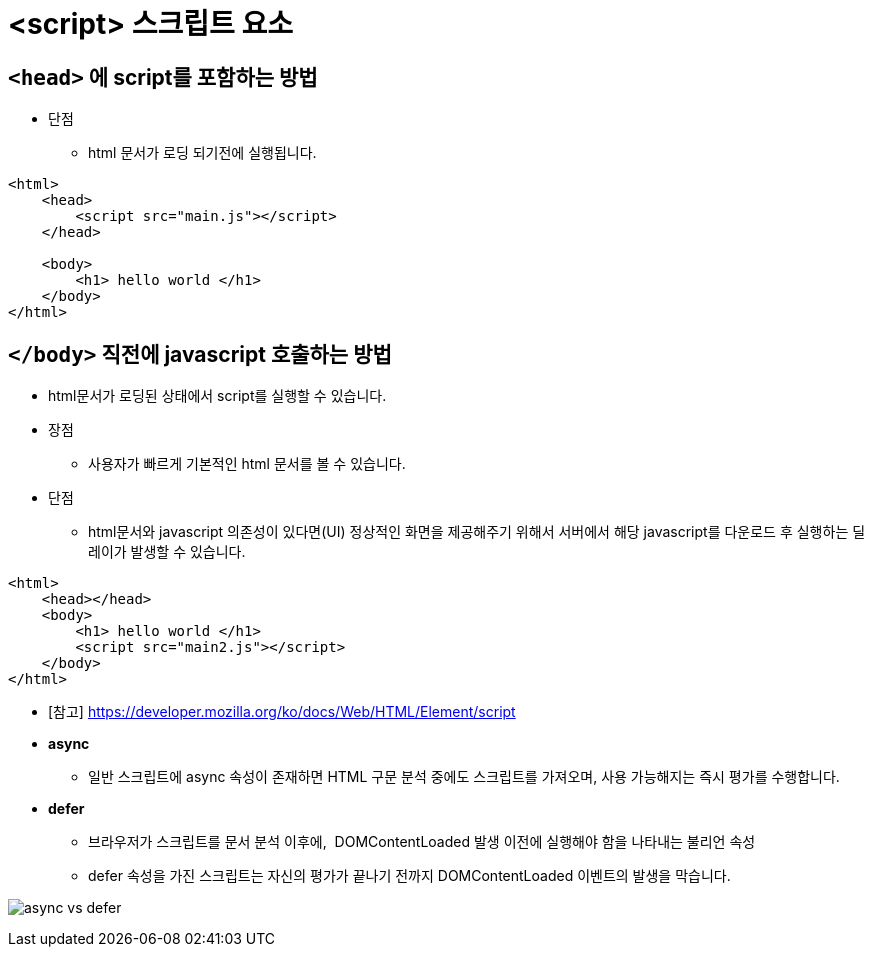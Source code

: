 = <script> 스크립트 요소

== `<head>` 에 script를 포함하는 방법

* 단점
** html 문서가 로딩 되기전에 실행됩니다.

[source,html]
----
<html>
    <head>
        <script src="main.js"></script>
    </head>

    <body>
        <h1> hello world </h1>
    </body>
</html>

----

== `</body>` 직전에 javascript 호출하는 방법

* html문서가 로딩된 상태에서 script를 실행할 수 있습니다.
* 장점
** 사용자가 빠르게 기본적인 html 문서를 볼 수 있습니다.
* 단점
** html문서와 javascript 의존성이 있다면(UI) 정상적인 화면을 제공해주기 위해서 서버에서 해당 javascript를 다운로드 후 실행하는 딜레이가 발생할 수 있습니다.

[source,html]
----
<html>
    <head></head>
    <body>
        <h1> hello world </h1>
        <script src="main2.js"></script>
    </body>
</html>
----

* [참고] https://developer.mozilla.org/ko/docs/Web/HTML/Element/script

* *async*
** 일반 스크립트에 async 속성이 존재하면 HTML 구문 분석 중에도 스크립트를 가져오며, 사용 가능해지는 즉시 평가를 수행합니다.
* *defer*
** 브라우저가 스크립트를 문서 분석 이후에,  DOMContentLoaded 발생 이전에 실행해야 함을 나타내는 불리언 속성
** defer 속성을 가진 스크립트는 자신의 평가가 끝나기 전까지 DOMContentLoaded 이벤트의 발생을 막습니다.

image:https://i.stack.imgur.com/wfL82.png[async vs defer]